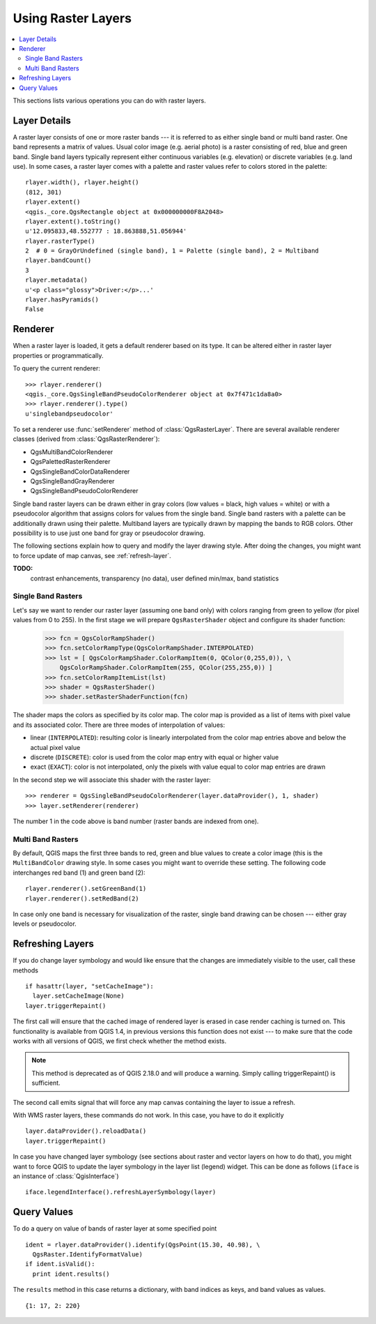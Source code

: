 .. _raster:

.. index:: raster layers; using

*******************
Using Raster Layers
*******************

.. contents::
   :local:

This sections lists various operations you can do with raster layers.

.. index:: raster layers; details

Layer Details
=============

A raster layer consists of one or more raster bands --- it is referred to as
either single band or multi band raster. One band represents a matrix of
values. Usual color image (e.g. aerial photo) is a raster consisting of red,
blue and green band. Single band layers typically represent either continuous
variables (e.g. elevation) or discrete variables (e.g. land use). In some
cases, a raster layer comes with a palette and raster values refer to colors
stored in the palette::

  rlayer.width(), rlayer.height()
  (812, 301)
  rlayer.extent()
  <qgis._core.QgsRectangle object at 0x000000000F8A2048>
  rlayer.extent().toString()
  u'12.095833,48.552777 : 18.863888,51.056944'
  rlayer.rasterType()
  2  # 0 = GrayOrUndefined (single band), 1 = Palette (single band), 2 = Multiband
  rlayer.bandCount()
  3
  rlayer.metadata()
  u'<p class="glossy">Driver:</p>...'
  rlayer.hasPyramids()
  False

.. index:: raster layers; renderer

Renderer
========

When a raster layer is loaded, it gets a default renderer based on its
type. It can be altered either in raster layer properties or programmatically.

To query the current renderer::

  >>> rlayer.renderer()
  <qgis._core.QgsSingleBandPseudoColorRenderer object at 0x7f471c1da8a0>
  >>> rlayer.renderer().type()
  u'singlebandpseudocolor'

To set a renderer use :func:`setRenderer` method of :class:`QgsRasterLayer`. There
are several available renderer classes (derived from :class:`QgsRasterRenderer`):

* QgsMultiBandColorRenderer
* QgsPalettedRasterRenderer
* QgsSingleBandColorDataRenderer
* QgsSingleBandGrayRenderer
* QgsSingleBandPseudoColorRenderer

Single band raster layers can be drawn either in gray colors (low values =
black, high values = white) or with a pseudocolor algorithm that assigns colors
for values from the single band. Single band rasters with a palette can be
additionally drawn using their palette. Multiband layers are typically drawn by
mapping the bands to RGB colors. Other possibility is to use just one band for
gray or pseudocolor drawing.

The following sections explain how to query and modify the layer drawing style.
After doing the changes, you might want to force update of map canvas, see
:ref:`refresh-layer`.

**TODO:**
   contrast enhancements, transparency (no data), user defined min/max, band statistics

.. index:: rasters; single band

Single Band Rasters
-------------------

Let's say we want to render our raster layer (assuming one band only)
with colors ranging from green to yellow (for pixel values from 0 to 255).
In the first stage we will prepare ``QgsRasterShader`` object and configure
its shader function:

  >>> fcn = QgsColorRampShader()
  >>> fcn.setColorRampType(QgsColorRampShader.INTERPOLATED)
  >>> lst = [ QgsColorRampShader.ColorRampItem(0, QColor(0,255,0)), \
      QgsColorRampShader.ColorRampItem(255, QColor(255,255,0)) ]
  >>> fcn.setColorRampItemList(lst)
  >>> shader = QgsRasterShader()
  >>> shader.setRasterShaderFunction(fcn)

The shader maps the colors as specified by its color map. The color map is
provided as a list of items with pixel value and its associated color.
There are three modes of interpolation of values:

* linear (``INTERPOLATED``): resulting color is linearly interpolated from the
  color map entries above and below the actual pixel value
* discrete (``DISCRETE``): color is used from the color map entry with equal
  or higher value
* exact (``EXACT``): color is not interpolated, only the pixels with value
  equal to color map entries are drawn

In the second step we will associate this shader with the raster layer::

  >>> renderer = QgsSingleBandPseudoColorRenderer(layer.dataProvider(), 1, shader)
  >>> layer.setRenderer(renderer)

The number 1 in the code above is band number (raster bands are indexed from one).


.. index:: rasters; multi band

Multi Band Rasters
------------------

By default, QGIS maps the first three bands to red, green and blue values to
create a color image (this is the ``MultiBandColor`` drawing style. In some
cases you might want to override these setting. The following code interchanges
red band (1) and green band (2)::

    rlayer.renderer().setGreenBand(1)
    rlayer.renderer().setRedBand(2)

In case only one band is necessary for visualization of the raster, single band
drawing can be chosen --- either gray levels or pseudocolor.

.. index::
  pair: raster layers; refreshing

.. _refresh-layer:

Refreshing Layers
=================

If you do change layer symbology and would like ensure that the changes are
immediately visible to the user, call these methods

::

   if hasattr(layer, "setCacheImage"):
     layer.setCacheImage(None)
   layer.triggerRepaint()

The first call will ensure that the cached image of rendered layer is erased
in case render caching is turned on. This functionality is available from
QGIS 1.4, in previous versions this function does not exist --- to make sure
that the code works with all versions of QGIS, we first check whether the
method exists.

.. note::
    This method is deprecated as of QGIS 2.18.0 and will produce a warning.
    Simply calling triggerRepaint() is sufficient.

The second call emits signal that will force any map canvas containing the
layer to issue a refresh.

With WMS raster layers, these commands do not work. In this case, you have
to do it explicitly

::

  layer.dataProvider().reloadData()
  layer.triggerRepaint()

In case you have changed layer symbology (see sections about raster and vector
layers on how to do that), you might want to force QGIS to update the layer
symbology in the layer list (legend) widget. This can be done as follows
(``iface`` is an instance of :class:`QgisInterface`)

::

   iface.legendInterface().refreshLayerSymbology(layer)

.. index::
  pair: raster layers; querying

Query Values
============

To do a query on value of bands of raster layer at some specified point

::

  ident = rlayer.dataProvider().identify(QgsPoint(15.30, 40.98), \
    QgsRaster.IdentifyFormatValue)
  if ident.isValid():
    print ident.results()

The ``results`` method in this case returns a dictionary, with band indices as
keys, and band values as values.

::

  {1: 17, 2: 220}
